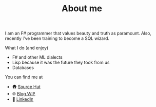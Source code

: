 #+TITLE: About me

I am an F# programmer that values beauty and truth as paramount. Also, recently I've been training to become a SQL wizard.

**** What I do (and enjoy)
- F# and other ML dialects
- Lisp because it was the future they took from us
- Databases

**** You can find me at
- 🛖 [[https://sr.ht/~mmagueta/][Source Hut]]
- 🌐 [[http://marcosmagueta.com][Blog WIP]]
- 👤 [[https://www.linkedin.com/in/mmagueta/][LinkedIn]]
